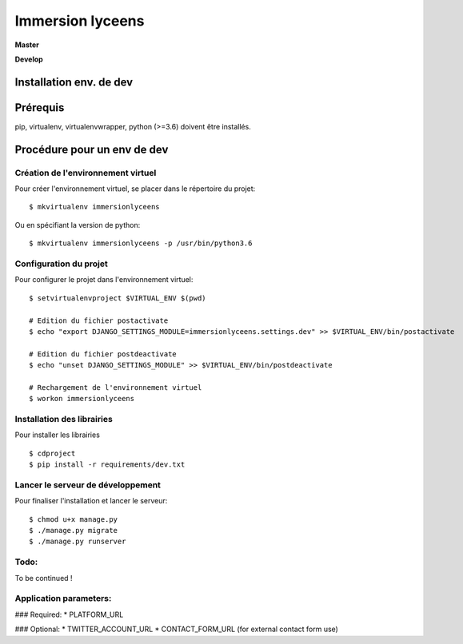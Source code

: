 =================
Immersion lyceens
=================

**Master**

.. image:: https://git.unistra.fr/di/immersionlyceens/badges/master/pipeline.svg
   :target: https://git.unistra.fr/di/immersionlyceens/commits/master
   :alt: Tests

.. image:: https://git.unistra.fr/di/immersionlyceens/badges/master/coverage.svg
   :target: https://git.unistra.fr/di/immersionlyceens/commits/master
   :alt: Coverage


**Develop**

.. image:: https://git.unistra.fr/di/immersionlyceens/badges/develop/pipeline.svg
   :target: https://git.unistra.fr/di/immersionlyceens/commits/develop
   :alt: Tests

.. image:: https://git.unistra.fr/di/immersionlyceens/badges/develop/coverage.svg
   :target: https://git.unistra.fr/di/immersionlyceens/commits/develop
   :alt: Coverage

Installation env. de dev
========================

Prérequis
===================
pip, virtualenv, virtualenvwrapper, python (>=3.6) doivent être installés.

Procédure pour un env de dev
============================

Création de l'environnement virtuel
-----------------------------------

Pour créer l'environnement virtuel, se placer dans le répertoire du projet::

    $ mkvirtualenv immersionlyceens

Ou en spécifiant la version de python::

    $ mkvirtualenv immersionlyceens -p /usr/bin/python3.6

Configuration du projet
-----------------------

Pour configurer le projet dans l'environnement virtuel::

    $ setvirtualenvproject $VIRTUAL_ENV $(pwd)

    # Edition du fichier postactivate
    $ echo "export DJANGO_SETTINGS_MODULE=immersionlyceens.settings.dev" >> $VIRTUAL_ENV/bin/postactivate

    # Edition du fichier postdeactivate
    $ echo "unset DJANGO_SETTINGS_MODULE" >> $VIRTUAL_ENV/bin/postdeactivate

    # Rechargement de l'environnement virtuel
    $ workon immersionlyceens

Installation des librairies
---------------------------

Pour installer les librairies ::

    $ cdproject
    $ pip install -r requirements/dev.txt

Lancer le serveur de développement
----------------------------------

Pour finaliser l'installation et lancer le serveur::

    $ chmod u+x manage.py
    $ ./manage.py migrate
    $ ./manage.py runserver


Todo:
-----

To be continued !


Application parameters:
-----------------------

### Required:
* PLATFORM_URL

### Optional:
* TWITTER_ACCOUNT_URL
* CONTACT_FORM_URL (for external contact form use)


